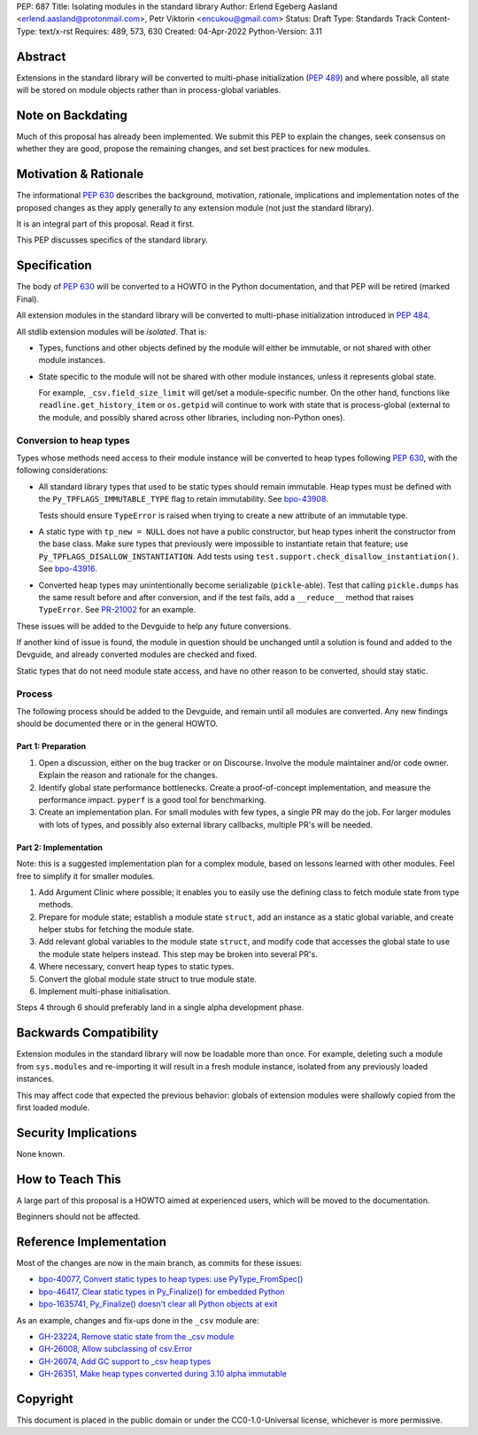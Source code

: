 PEP: 687
Title: Isolating modules in the standard library
Author: Erlend Egeberg Aasland <erlend.aasland@protonmail.com>, Petr Viktorin <encukou@gmail.com>
Status: Draft
Type: Standards Track
Content-Type: text/x-rst
Requires: 489, 573, 630
Created: 04-Apr-2022
Python-Version: 3.11


Abstract
========

Extensions in the standard library will be converted to multi-phase
initialization (:pep:`489`) and where possible, all state will be
stored on module objects rather than in process-global variables.


Note on Backdating
==================

Much of this proposal has already been implemented.
We submit this PEP to explain the changes, seek consensus on
whether they are good,  propose the remaining changes,
and set best practices for new modules.



Motivation & Rationale
======================

The informational :pep:`630` describes the background, motivation, rationale,
implications and implementation notes of the proposed changes as they apply
generally to any extension module (not just the standard library).

It is an integral part of this proposal. Read it first.

This PEP discusses specifics of the standard library.


Specification
=============

The body of :pep:`630` will be converted to a HOWTO in the Python
documentation, and that PEP will be retired (marked Final).

All extension modules in the standard library will be converted to multi-phase
initialization introduced in :pep:`484`.

All stdlib extension modules will be *isolated*. That is:

- Types, functions and other objects defined by the module will either be
  immutable, or not shared with other module instances.

- State specific to the module will not be shared with other module instances,
  unless it represents global state.

  For example, ``_csv.field_size_limit`` will get/set a module-specific
  number. On the other hand, functions like ``readline.get_history_item`` or
  ``os.getpid`` will continue to work with state that is process-global
  (external to the module, and possibly shared across other libraries, including
  non-Python ones).

Conversion to heap types
------------------------

Types whose methods need access to their module instance will be converted
to heap types following :pep:`630`, with the following considerations:

- All standard library types that used to be static types should remain
  immutable. Heap types must be defined with the ``Py_TPFLAGS_IMMUTABLE_TYPE``
  flag to retain immutability.
  See `bpo-43908 <https://bugs.python.org/issue43908>`__.

  Tests should ensure ``TypeError`` is raised when trying to create a new
  attribute of an immutable type.

- A static type with ``tp_new = NULL`` does not have a public constructor, but
  heap types inherit the constructor from the base class. Make sure types that
  previously were impossible to instantiate retain that feature; use
  ``Py_TPFLAGS_DISALLOW_INSTANTIATION``. Add tests using
  ``test.support.check_disallow_instantiation()``. See
  `bpo-43916 <https://bugs.python.org/issue43916>`__.

- Converted heap types may unintentionally become serializable
  (``pickle``-able). Test that calling ``pickle.dumps`` has the same result
  before and after conversion, and if the test fails, add a ``__reduce__``
  method that raises ``TypeError``. See `PR-21002 <https://github.com/python/cpython/pull/21002/files>`__
  for an example.

These issues will be added to the Devguide to help any future conversions.

If another kind of issue is found, the module in question should be unchanged
until a solution is found and added to the Devguide, and already
converted modules are checked and fixed.

Static types that do not need module state access, and have no other reason to
be converted, should stay static.


Process
-------

The following process should be added to the Devguide, and remain until
all modules are converted.
Any new findings should be documented there or in the general HOWTO.

Part 1: Preparation
...................

1. Open a discussion, either on the bug tracker or on Discourse. Involve the
   module maintainer and/or code owner. Explain the reason and rationale for
   the changes.
2. Identify global state performance bottlenecks.
   Create a proof-of-concept implementation, and measure the performance impact.
   ``pyperf`` is a good tool for benchmarking.
3. Create an implementation plan. For small modules with few types, a single PR
   may do the job. For larger modules with lots of types, and possibly also
   external library callbacks, multiple PR's will be needed.


Part 2: Implementation
......................

Note: this is a suggested implementation plan for a complex module, based on
lessons learned with other modules. Feel free to simplify it for
smaller modules.

1. Add Argument Clinic where possible; it enables you to easily use the
   defining class to fetch module state from type methods.
2. Prepare for module state; establish a module state ``struct``, add an instance
   as a static global variable, and create helper stubs for fetching the module
   state.
3. Add relevant global variables to the module state ``struct``, and modify code
   that accesses the global state to use the module state helpers instead. This
   step may be broken into several PR's.
4. Where necessary, convert heap types to static types.
5. Convert the global module state struct to true module state.
6. Implement multi-phase initialisation.

Steps 4 through 6 should preferably land in a single alpha development phase.


Backwards Compatibility
=======================

Extension modules in the standard library will now be loadable more than once.
For example, deleting such a module from ``sys.modules`` and re-importing it
will result in a fresh module instance, isolated from any previously loaded
instances.

This may affect code that expected the previous behavior: globals of
extension modules were shallowly copied from the first loaded module.


Security Implications
=====================

None known.


How to Teach This
=================

A large part of this proposal is a HOWTO aimed at experienced users,
which will be moved to the documentation.

Beginners should not be affected.


Reference Implementation
========================

Most of the changes are now in the main branch, as commits for these issues:

- `bpo-40077, Convert static types to heap types: use PyType_FromSpec() <https://bugs.python.org/issue40077>`_
- `bpo-46417, Clear static types in Py_Finalize() for embedded Python <https://bugs.python.org/issue46417>`_
- `bpo-1635741, Py_Finalize() doesn't clear all Python objects at exit <https://bugs.python.org/issue1635741>`_

As an example, changes and fix-ups done in the ``_csv`` module are:

- `GH-23224, Remove static state from the _csv module <https://github.com/python/cpython/pull/23224>`_
- `GH-26008, Allow subclassing of csv.Error <https://github.com/python/cpython/pull/26008>`_
- `GH-26074, Add GC support to _csv heap types <https://github.com/python/cpython/pull/26074>`_
- `GH-26351, Make heap types converted during 3.10 alpha immutable <https://github.com/python/cpython/pull/26351>`_


Copyright
=========

This document is placed in the public domain or under the
CC0-1.0-Universal license, whichever is more permissive.


..
    Local Variables:
    mode: indented-text
    indent-tabs-mode: nil
    sentence-end-double-space: t
    fill-column: 70
    coding: utf-8
    End:

